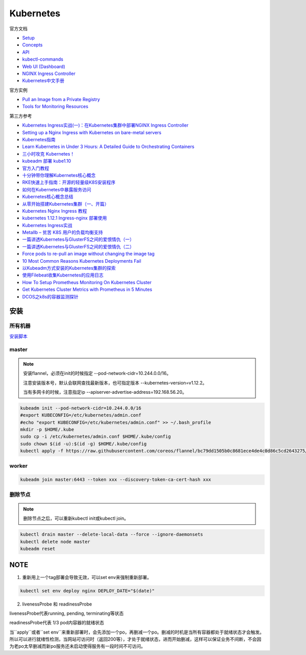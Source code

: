 Kubernetes
==========

官方文档

* `Setup <https://kubernetes.io/docs/setup/>`_
* `Concepts <https://kubernetes.io/docs/concepts/>`_
* `API <https://kubernetes.io/docs/reference/generated/kubernetes-api/v1.12/>`_
* `kubectl-commands <https://kubernetes.io/docs/reference/generated/kubectl/kubectl-commands>`_
* `Web UI (Dashboard) <https://kubernetes.io/docs/tasks/access-application-cluster/web-ui-dashboard/>`_
* `NGINX Ingress Controller <https://kubernetes.github.io/ingress-nginx/>`_
* `Kubernetes中文手册 <https://www.kubernetes.org.cn/docs>`_
  
官方实例

* `Pull an Image from a Private Registry <https://kubernetes.io/docs/tasks/configure-pod-container/pull-image-private-registry/>`_
* `Tools for Monitoring Resources <https://kubernetes.io/docs/tasks/debug-application-cluster/resource-usage-monitoring/>`_

第三方参考

* `Kubernetes Ingress实战(一)：在Kubernetes集群中部署NGINX Ingress Controller <https://blog.frognew.com/2018/06/kubernetes-ingress-1.html>`_
* `Setting up a Nginx Ingress with Kubernetes on bare-metal servers <http://blog.will3942.com/nginx-kubernetes-bare-metal>`_
* `Kubernetes指南 <https://kubernetes.feisky.xyz/>`_
* `Learn Kubernetes in Under 3 Hours: A Detailed Guide to Orchestrating Containers <https://medium.freecodecamp.org/learn-kubernetes-in-under-3-hours-a-detailed-guide-to-orchestrating-containers-114ff420e882>`_
* `三小时攻克 Kubernetes！ <https://mp.weixin.qq.com/s/gLbfwS89cpAkkoVMzJc6sQ>`_
* `kubeadm 部署 kube1.10 <https://blog.csdn.net/golduty2/article/details/80700491>`_
* `官方入门教程 <https://blog.csdn.net/kikajack/article/details/79866006>`_
* `十分钟带你理解Kubernetes核心概念 <http://www.dockone.io/article/932>`_
* `RKE快速上手指南：开源的轻量级K8S安装程序 <https://segmentfault.com/a/1190000012288926>`_
* `如何在Kubernetes中暴露服务访问 <https://segmentfault.com/a/1190000007990723>`_
* `Kubernetes核心概念总结 <https://www.cnblogs.com/zhenyuyaodidiao/p/6500720.html>`_
* `从零开始搭建Kubernetes集群（一、开篇） <https://www.jianshu.com/p/78a5afd0c597>`_
* `Kubernetes Nginx Ingress 教程 <https://mritd.me/2017/03/04/how-to-use-nginx-ingress/?utm_source=tuicool&utm_medium=referral>`_
* `kubernetes 1.12.1 Ingress-nginx 部署使用 <https://www.jianshu.com/p/e30b06906b77>`_
* `Kubernetes Ingress实战 <http://www.cnblogs.com/zhaojiankai/p/7896357.html>`_
* `Metallb – 贫苦 K8S 用户的负载均衡支持 <https://it.baiked.com/kubernetes/3215.html>`_
* `一篇讲透Kubernetes与GlusterFS之间的爱恨情仇（一） <http://rdc.hundsun.com/portal/article/826.html>`_
* `一篇讲透Kubernetes与GlusterFS之间的爱恨情仇（二） <http://rdc.hundsun.com/portal/article/827.html>`_
* `Force pods to re-pull an image without changing the image tag <https://github.com/kubernetes/kubernetes/issues/33664>`_
* `10 Most Common Reasons Kubernetes Deployments Fail  <https://kukulinski.com/10-most-common-reasons-kubernetes-deployments-fail-part-2/#10containerimagenotupdating>`_
* `以Kubeadm方式安装的Kubernetes集群的探索 <https://tonybai.com/2017/01/24/explore-kubernetes-cluster-installed-by-kubeadm/>`_
* `使用Filebeat收集Kubernetes的应用日志 <https://www.kubernetes.org.cn/2011.html>`_
* `How To Setup Prometheus Monitoring On Kubernetes Cluster <https://devopscube.com/setup-prometheus-monitoring-on-kubernetes/>`_
* `Get Kubernetes Cluster Metrics with Prometheus in 5 Minutes <https://akomljen.com/get-kubernetes-cluster-metrics-with-prometheus-in-5-minutes/>`_
* `DCOS之k8s的容器监测探针 <https://blog.csdn.net/zouyee/article/details/50755608>`_

安装
----

所有机器
^^^^^^^^

`安装脚本 <https://raw.githubusercontent.com/lixiaomeng8520/docs/master/source/script/k8s-install.sh>`_

master
^^^^^^

.. note::

    安装flannel，必须在init的时候指定 --pod-network-cidr=10.244.0.0/16。

    注意安装版本号，默认会联网查找最新版本，也可指定版本 --kubernetes-version=v1.12.2。

    当有多网卡的时候，注意指定ip --apiserver-advertise-address=192.168.56.20。

.. code-block:: bash
    
    kubeadm init --pod-network-cidr=10.244.0.0/16
    #export KUBECONFIG=/etc/kubernetes/admin.conf
    #echo "export KUBECONFIG=/etc/kubernetes/admin.conf" >> ~/.bash_profile
    mkdir -p $HOME/.kube
    sudo cp -i /etc/kubernetes/admin.conf $HOME/.kube/config
    sudo chown $(id -u):$(id -g) $HOME/.kube/config
    kubectl apply -f https://raw.githubusercontent.com/coreos/flannel/bc79dd1505b0c8681ece4de4c0d86c5cd2643275/Documentation/kube-flannel.yml
    
worker
^^^^^^

.. code-block:: bash

    kubeadm join master:6443 --token xxx --discovery-token-ca-cert-hash xxx

删除节点
^^^^^^^^

.. note::
    
    删除节点之后，可以重新kubectl init或kubectl join。

.. code-block:: bash

    kubectl drain master --delete-local-data --force --ignore-daemonsets
    kubectl delete node master
    kubeadm reset

NOTE
----

1. 重新用上一个tag部署会导致无效，可以set env来强制重新部署。
   
.. code-block:: bash

    kubectl set env deploy nginx DEPLOY_DATE="$(date)"

2. livenessProbe 和 readinessProbe
   
livenessProbe代表running, pending, terminating等状态

readinessProbe代表 1/3 pod内容器的就绪状态

当``apply``或者``set env``来重新部署时，会先添加一个po，再删减一个po。删减的时机是当所有容器都处于就绪状态才会触发。所以可以进行就绪性检测，当网站可访问时（返回200等），才处于就绪状态，进而开始删减，这样可以保证业务不间断，不会因为老po太早删减而新po服务还未启动使得服务有一段时间不可访问。

